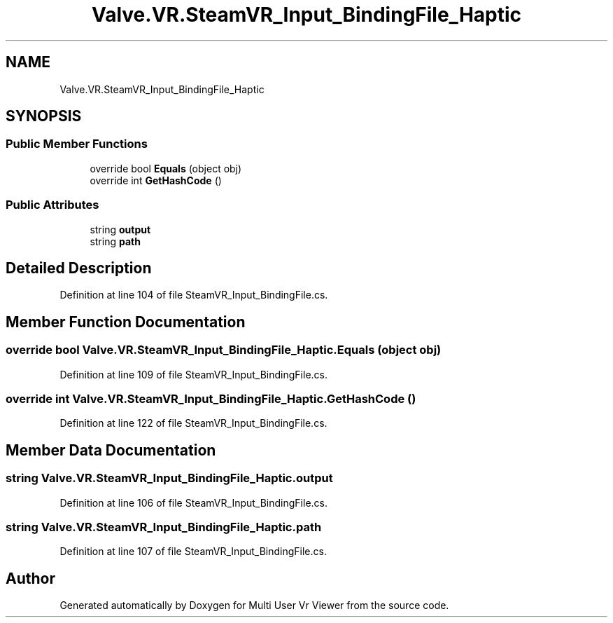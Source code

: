 .TH "Valve.VR.SteamVR_Input_BindingFile_Haptic" 3 "Sat Jul 20 2019" "Version https://github.com/Saurabhbagh/Multi-User-VR-Viewer--10th-July/" "Multi User Vr Viewer" \" -*- nroff -*-
.ad l
.nh
.SH NAME
Valve.VR.SteamVR_Input_BindingFile_Haptic
.SH SYNOPSIS
.br
.PP
.SS "Public Member Functions"

.in +1c
.ti -1c
.RI "override bool \fBEquals\fP (object obj)"
.br
.ti -1c
.RI "override int \fBGetHashCode\fP ()"
.br
.in -1c
.SS "Public Attributes"

.in +1c
.ti -1c
.RI "string \fBoutput\fP"
.br
.ti -1c
.RI "string \fBpath\fP"
.br
.in -1c
.SH "Detailed Description"
.PP 
Definition at line 104 of file SteamVR_Input_BindingFile\&.cs\&.
.SH "Member Function Documentation"
.PP 
.SS "override bool Valve\&.VR\&.SteamVR_Input_BindingFile_Haptic\&.Equals (object obj)"

.PP
Definition at line 109 of file SteamVR_Input_BindingFile\&.cs\&.
.SS "override int Valve\&.VR\&.SteamVR_Input_BindingFile_Haptic\&.GetHashCode ()"

.PP
Definition at line 122 of file SteamVR_Input_BindingFile\&.cs\&.
.SH "Member Data Documentation"
.PP 
.SS "string Valve\&.VR\&.SteamVR_Input_BindingFile_Haptic\&.output"

.PP
Definition at line 106 of file SteamVR_Input_BindingFile\&.cs\&.
.SS "string Valve\&.VR\&.SteamVR_Input_BindingFile_Haptic\&.path"

.PP
Definition at line 107 of file SteamVR_Input_BindingFile\&.cs\&.

.SH "Author"
.PP 
Generated automatically by Doxygen for Multi User Vr Viewer from the source code\&.
